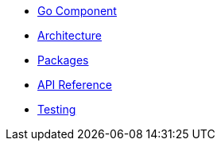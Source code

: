 * xref:index.adoc[Go Component]
* xref:architecture.adoc[Architecture]
* xref:packages.adoc[Packages]
* xref:api-reference.adoc[API Reference]
* xref:testing.adoc[Testing]